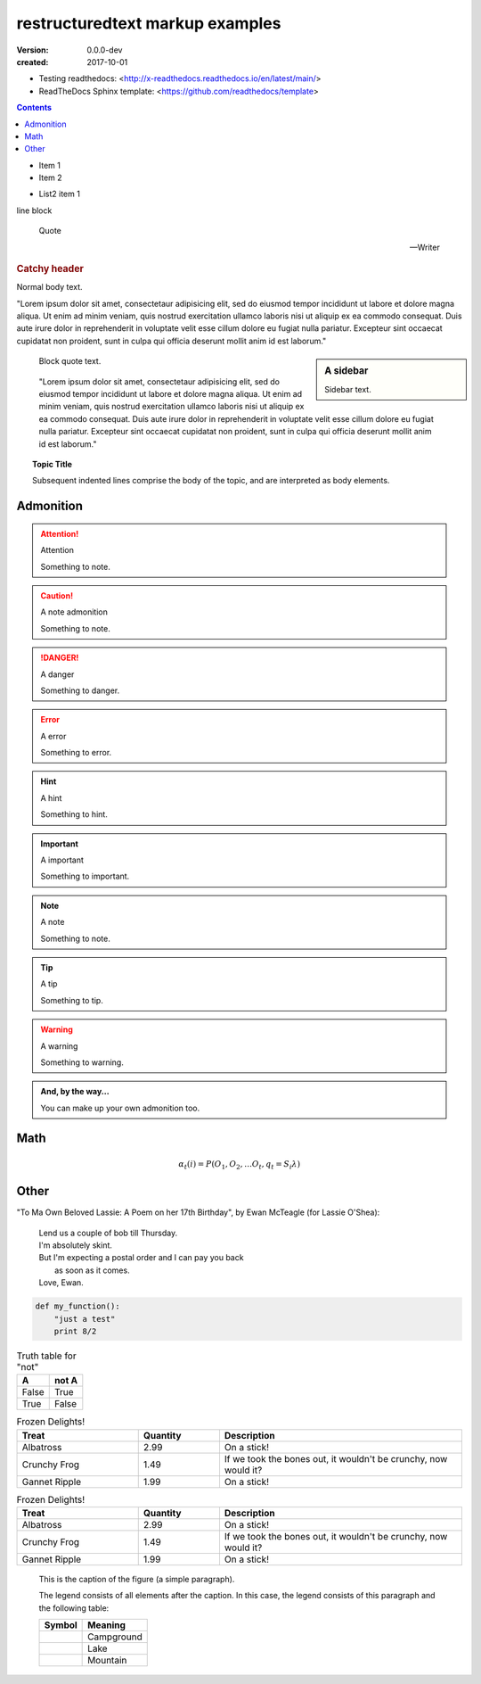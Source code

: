 restructuredtext markup examples
================================
:version: 0.0.0-dev
:created: 2017-10-01

- Testing readthedocs: <http://x-readthedocs.readthedocs.io/en/latest/main/>
- ReadTheDocs Sphinx template: <https://github.com/readthedocs/template>

.. meta::
   :description: The reStructuredText plaintext markup language
   :keywords: plaintext, markup language

.. contents::


- Item 1
- Item 2

* List2 item 1

| line block

.. epigraph::

   Quote

   -- Writer


.. rubric:: Catchy header


Normal body text.

"Lorem ipsum dolor sit amet, consectetaur adipisicing elit, sed do eiusmod
tempor incididunt ut labore et dolore magna aliqua. Ut enim ad minim veniam,
quis nostrud exercitation ullamco laboris nisi ut aliquip ex ea commodo
consequat. Duis aute irure dolor in reprehenderit in voluptate velit esse
cillum dolore eu fugiat nulla pariatur. Excepteur sint occaecat cupidatat non
proident, sunt in culpa qui officia deserunt mollit anim id est laborum."

.. sidebar:: A sidebar

  Sidebar text.

..

  Block quote text.

..

  "Lorem ipsum dolor sit amet, consectetaur adipisicing elit, sed do eiusmod
  tempor incididunt ut labore et dolore magna aliqua. Ut enim ad minim veniam,
  quis nostrud exercitation ullamco laboris nisi ut aliquip ex ea commodo
  consequat. Duis aute irure dolor in reprehenderit in voluptate velit esse
  cillum dolore eu fugiat nulla pariatur. Excepteur sint occaecat cupidatat non
  proident, sunt in culpa qui officia deserunt mollit anim id est laborum."

.. topic:: Topic Title

    Subsequent indented lines comprise
    the body of the topic, and are
    interpreted as body elements.

Admonition
-----------
.. attention:: Attention

   Something to note.

.. caution:: A note admonition

   Something to note.

.. danger:: A danger

   Something to danger.

.. error:: A error

   Something to error.

.. hint:: A hint

   Something to hint.

.. important:: A important

   Something to important.

.. note:: A note

   Something to note.

.. tip:: A tip

   Something to tip.

.. warning:: A warning

   Something to warning.

.. admonition:: And, by the way...

   You can make up your own admonition too.


Math
-----
.. math::

  α_t(i) = P(O_1, O_2, … O_t, q_t = S_i λ)

Other
------
"To Ma Own Beloved Lassie: A Poem on her 17th Birthday", by
Ewan McTeagle (for Lassie O'Shea):

    .. line-block::

        Lend us a couple of bob till Thursday.
        I'm absolutely skint.
        But I'm expecting a postal order and I can pay you back
            as soon as it comes.
        Love, Ewan.


.. .. parsed-literal::
..
..    ( (title_, subtitle_?)?,
..      decoration_?,
..      (docinfo_, transition_?)?,
..      `%structure.model;`_ )

.. code:: python

  def my_function():
      "just a test"
      print 8/2


.. table:: Truth table for "not"
   :widths: auto

   =====  =====
     A    not A
   =====  =====
   False  True
   True   False
   =====  =====


.. csv-table:: Frozen Delights!
   :header: "Treat", "Quantity", "Description"
   :widths: 15, 10, 30

   "Albatross", 2.99, "On a stick!"
   "Crunchy Frog", 1.49, "If we took the bones out, it wouldn't be
   crunchy, now would it?"
   "Gannet Ripple", 1.99, "On a stick!"


.. list-table:: Frozen Delights!
   :widths: 15 10 30
   :header-rows: 1

   * - Treat
     - Quantity
     - Description
   * - Albatross
     - 2.99
     - On a stick!
   * - Crunchy Frog
     - 1.49
     - If we took the bones out, it wouldn't be
       crunchy, now would it?
   * - Gannet Ripple
     - 1.99
     - On a stick!


.. figure:: picture.png
   :scale: 50 %
   :alt: map to buried treasure

   This is the caption of the figure (a simple paragraph).

   The legend consists of all elements after the caption.  In this
   case, the legend consists of this paragraph and the following
   table:

   +-----------------------+-----------------------+
   | Symbol                | Meaning               |
   +=======================+=======================+
   | .. image:: tent.png   | Campground            |
   +-----------------------+-----------------------+
   | .. image:: waves.png  | Lake                  |
   +-----------------------+-----------------------+
   | .. image:: peak.png   | Mountain              |
   +-----------------------+-----------------------+

